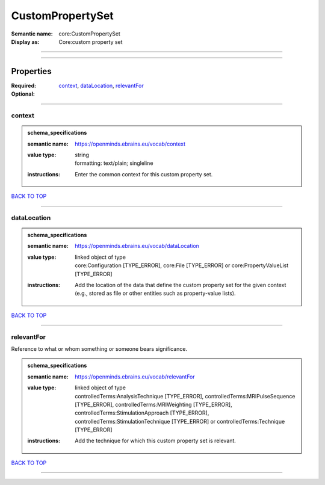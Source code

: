 #################
CustomPropertySet
#################

:Semantic name: core:CustomPropertySet

:Display as: Core:custom property set


------------

------------

Properties
##########

:Required: `context <context_heading_>`_, `dataLocation <dataLocation_heading_>`_, `relevantFor <relevantFor_heading_>`_
:Optional:

------------

.. _context_heading:

*******
context
*******

.. admonition:: schema_specifications

   :semantic name: https://openminds.ebrains.eu/vocab/context
   :value type: | string
                | formatting: text/plain; singleline
   :instructions: Enter the common context for this custom property set.

`BACK TO TOP <CustomPropertySet_>`_

------------

.. _dataLocation_heading:

************
dataLocation
************

.. admonition:: schema_specifications

   :semantic name: https://openminds.ebrains.eu/vocab/dataLocation
   :value type: | linked object of type
                | core:Configuration \[TYPE_ERROR\], core:File \[TYPE_ERROR\] or core:PropertyValueList \[TYPE_ERROR\]
   :instructions: Add the location of the data that define the custom property set for the given context (e.g., stored as file or other entities such as property-value lists).

`BACK TO TOP <CustomPropertySet_>`_

------------

.. _relevantFor_heading:

***********
relevantFor
***********

Reference to what or whom something or someone bears significance.

.. admonition:: schema_specifications

   :semantic name: https://openminds.ebrains.eu/vocab/relevantFor
   :value type: | linked object of type
                | controlledTerms:AnalysisTechnique \[TYPE_ERROR\], controlledTerms:MRIPulseSequence \[TYPE_ERROR\], controlledTerms:MRIWeighting \[TYPE_ERROR\], controlledTerms:StimulationApproach \[TYPE_ERROR\], controlledTerms:StimulationTechnique \[TYPE_ERROR\] or controlledTerms:Technique \[TYPE_ERROR\]
   :instructions: Add the technique for which this custom property set is relevant.

`BACK TO TOP <CustomPropertySet_>`_

------------

